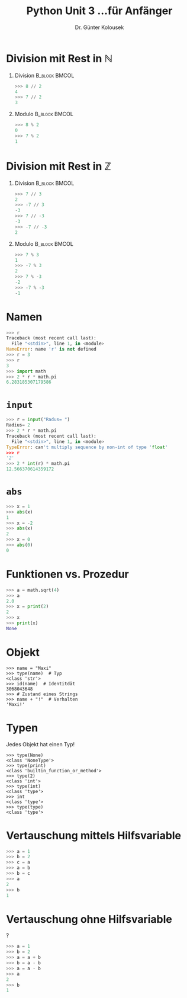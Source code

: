 

#+TITLE: Python \hfill Unit 3\linebreak \small...für Anfänger
#+AUTHOR: Dr. Günter Kolousek
#+OPTIONS: H:1 toc:nil
#+LATEX_CLASS: beamer
#+LATEX_CLASS_OPTIONS: [presentation]
#+BEAMER_THEME: Execushares
#+COLUMNS: %45ITEM %10BEAMER_ENV(Env) %10BEAMER_ACT(Act) %4BEAMER_COL(Col) %8BEAMER_OPT(Opt)

#+LATEX_HEADER:\usepackage{pgfpages}
# +LATEX_HEADER:\pgfpagesuselayout{2 on 1}[a4paper,border shrink=5mm]
# +LATEX: \mode<handout>{\setbeamercolor{background canvas}{bg=black!5}}
#+LATEX_HEADER:\usepackage{xspace}
#+LATEX: \newcommand{\cpp}{C++\xspace}

* Division mit Rest in $\mathbb{N}$
** Division                                                  :B_block:BMCOL:
:PROPERTIES:
:BEAMER_col: 0.4
:BEAMER_ENV: block
:END:
#+BEGIN_SRC python
>>> 8 // 2 
4
>>> 7 // 2
3
#+END_SRC

** Modulo                                                    :B_block:BMCOL:
:PROPERTIES:
:BEAMER_col: 0.4
:BEAMER_ENV: block
:END:
#+BEGIN_SRC python
>>> 8 % 2 
0
>>> 7 % 2
1
#+END_SRC


* Division mit Rest in $\mathbb{Z}$
** Division                                                  :B_block:BMCOL:
:PROPERTIES:
:BEAMER_col: 0.4
:BEAMER_ENV: block
:END:
#+BEGIN_SRC python
>>> 7 // 3
2
>>> -7 // 3 
-3
>>> 7 // -3
-3
>>> -7 // -3
2
#+END_SRC

** Modulo                                                    :B_block:BMCOL:
:PROPERTIES:
:BEAMER_col: 0.4
:BEAMER_ENV: block
:END:
#+BEGIN_SRC python
>>> 7 % 3
1
>>> -7 % 3 
2
>>> 7 % -3
-2
>>> -7 % -3
-1
#+END_SRC






* Namen
#+BEGIN_SRC python
>>> r
Traceback (most recent call last):
  File "<stdin>", line 1, in <module>
NameError: name 'r' is not defined
>>> r = 3
>>> r
3
>>> import math
>>> 2 * r * math.pi
6.283185307179586
#+END_SRC


* =input=
#+BEGIN_SRC python
>>> r = input("Radus= ")
Radius= 2
>>> 2 * r * math.pi
Traceback (most recent call last):
  File "<stdin>", line 1, in <module>
TypeError: can't multiply sequence by non-int of type 'float'
>>> r
'2'
>>> 2 * int(r) * math.pi
12.566370614359172
#+END_SRC


* =abs=
#+BEGIN_SRC python
>>> x = 1
>>> abs(x)
1
>>> x = -2
>>> abs(x)
2
>>> x = 0
>>> abs(0)
0
#+END_SRC


* Funktionen vs. Prozedur
#+BEGIN_SRC python
>>> a = math.sqrt(4)
>>> a
2.0
>>> x = print(2)
2
>>> x
>>> print(x)
None
#+END_SRC


* Objekt
#+BEGIN_EXAMPLE
>>> name = "Maxi"
>>> type(name)  # Typ
<class 'str'>
>>> id(name)  # Identitdät
3068043648
>>> # Zustand eines Strings
>>> name + "!"  # Verhalten
'Maxi!'
#+END_EXAMPLE


* Typen
Jedes Objekt hat einen Typ!
#+BEGIN_EXAMPLE
>>> type(None)
<class 'NoneType'>
>>> type(print)
<class 'builtin_function_or_method'>
>>> type(2)
<class 'int'>
>>> type(int)
<class 'type'>
>>> int
<class 'type'>
>>> type(type)
<class 'type'>
#+END_EXAMPLE


* Vertauschung mittels Hilfsvariable
#+BEGIN_SRC python
>>> a = 1
>>> b = 2
>>> c = a
>>> a = b
>>> b = c
>>> a
2
>>> b
1
#+END_SRC

* Vertauschung ohne Hilfsvariable
?
#+beamer: \pause
#+begin_src python
>>> a = 1
>>> b = 2
>>> a = a + b
>>> b = a - b
>>> a = a - b
>>> a
2
>>> b
1
#+end_src

